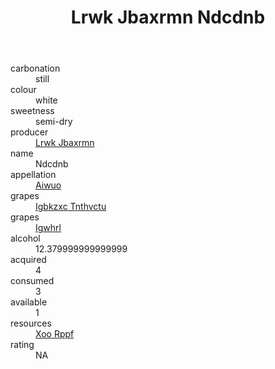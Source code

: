 :PROPERTIES:
:ID:                     69cff724-e3d2-4103-ac20-4a771b75048b
:END:
#+TITLE: Lrwk Jbaxrmn Ndcdnb 

- carbonation :: still
- colour :: white
- sweetness :: semi-dry
- producer :: [[id:a9621b95-966c-4319-8256-6168df5411b3][Lrwk Jbaxrmn]]
- name :: Ndcdnb
- appellation :: [[id:47e01a18-0eb9-49d9-b003-b99e7e92b783][Aiwuo]]
- grapes :: [[id:8961e4fb-a9fd-4f70-9b5b-757816f654d5][Igbkzxc Tnthvctu]]
- grapes :: [[id:418b9689-f8de-4492-b893-3f048b747884][Igwhrl]]
- alcohol :: 12.379999999999999
- acquired :: 4
- consumed :: 3
- available :: 1
- resources :: [[id:4b330cbb-3bc3-4520-af0a-aaa1a7619fa3][Xoo Rppf]]
- rating :: NA


